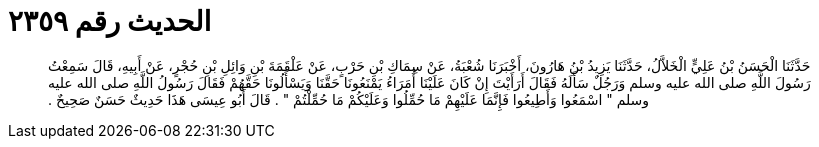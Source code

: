 
= الحديث رقم ٢٣٥٩

[quote.hadith]
حَدَّثَنَا الْحَسَنُ بْنُ عَلِيٍّ الْخَلاَّلُ، حَدَّثَنَا يَزِيدُ بْنُ هَارُونَ، أَخْبَرَنَا شُعْبَةُ، عَنْ سِمَاكِ بْنِ حَرْبٍ، عَنْ عَلْقَمَةَ بْنِ وَائِلِ بْنِ حُجْرٍ، عَنْ أَبِيهِ، قَالَ سَمِعْتُ رَسُولَ اللَّهِ صلى الله عليه وسلم وَرَجُلٌ سَأَلَهُ فَقَالَ أَرَأَيْتَ إِنْ كَانَ عَلَيْنَا أُمَرَاءُ يَمْنَعُونَا حَقَّنَا وَيَسْأَلُونَا حَقَّهُمْ فَقَالَ رَسُولُ اللَّهِ صلى الله عليه وسلم ‏"‏ اسْمَعُوا وَأَطِيعُوا فَإِنَّمَا عَلَيْهِمْ مَا حُمِّلُوا وَعَلَيْكُمْ مَا حُمِّلْتُمْ ‏"‏ ‏.‏ قَالَ أَبُو عِيسَى هَذَا حَدِيثٌ حَسَنٌ صَحِيحٌ ‏.‏